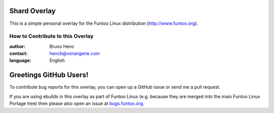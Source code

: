 Shard Overlay
================================

This is a simple personal overlay for the Funtoo Linux distribution (http://www.funtoo.org).

=================================
How to Contribute to this Overlay
=================================

:author: Bruno Henc
:contact: hencb@vorangerie.com
:language: English

Greetings GitHub Users!
=======================

.. _bugs.funtoo.org: https://bugs.funtoo.org

To contribute bug reports for this overlay, you can open up a GitHub issue or send
me a pull request.

If you are using ebuilds in this overlay as part of Funtoo Linux (e.g. because they are
merged into the main Funtoo Linux Portage tree) then
please also open an issue at `bugs.funtoo.org`_.
